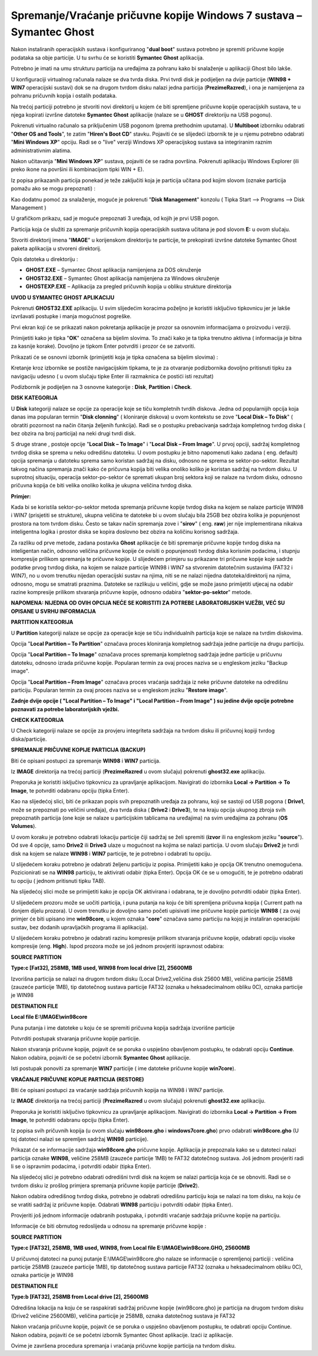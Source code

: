 Spremanje/Vraćanje pričuvne kopije Windows 7 sustava – Symantec Ghost
=====================================================================

Nakon instaliranih operacijskih sustava i konfiguriranog "**dual boot**"
sustava potrebno je spremiti pričuvne kopije podataka sa obje particije.
U tu svrhu će se koristiti **Symantec Ghost** aplikacija.

Potrebno je imati na umu strukturu particija na uređajima za pohranu
kako bi snalaženje u aplikaciji Ghost bilo lakše.

|image0|

U konfiguraciji virtualnog računala nalaze se dva tvrda diska. Prvi
tvrdi disk je podijeljen na dvije particije (**WIN98 + WIN7**
operacijski sustavi) dok se na drugom tvrdom disku nalazi jedna
particija (**PrezimeRazred**), i ona je namijenjena za pohranu pričuvnih
kopija i ostalih podataka.

Na trećoj particiji potrebno je stvoriti novi direktorij u kojem će biti
spremljene pričuvne kopije operacijskih sustava, te u njega kopirati
izvršne datoteke **Symantec Ghost** aplikacije (nalaze se u **GHOST**
direktoriju na USB pogonu).

Pokrenuti virtualno računalo sa priključenim USB pogonom (prema
prethodnim uputama). U **Multiboot** izborniku odabrati "**Other OS and
Tools**", te zatim "**Hiren's Boot CD**" stavku. Pojaviti će se
slijedeći izbornik te je u njemu potrebno odabrati "**Mini Windows XP**"
opciju. Radi se o "live" verziji Windows XP operacijskog sustava sa
integriranim raznim administrativnim alatima.

Nakon učitavanja "**Mini Windows XP**" sustava, pojaviti će se radna
površina. Pokrenuti aplikaciju Windows Explorer (ili preko ikone na
površini ili kombinacijom tipki WIN + E).

|image1|

Iz popisa prikazanih particija ponekad je teže zaključiti koja je
particija učitana pod kojim slovom (oznake particija pomažu ako se mogu
prepoznati) :

|image2|

Kao dodatnu pomoć za snalaženje, moguće je pokrenuti "**Disk
Management**" konzolu ( Tipka Start –> Programs –> Disk Management )

|image3|

U grafičkom prikazu, sad je moguće prepoznati 3 uređaja, od kojih je
prvi USB pogon.

Particija koja će služiti za spremanje pričuvnih kopija operacijskih
sustava učitana je pod slovom **E:** u ovom slučaju.

Stvoriti direktorij imena "**IMAGE**" u korijenskom direktoriju te
particije, te prekopirati izvršne datoteke Symantec Ghost paketa
aplikacija u stvoreni direktorij.

|image4|

Opis datoteka u direktoriju :

-  **GHOST.EXE** – Symantec Ghost aplikacija namijenjena za DOS
   okruženje

-  **GHOST32.EXE** – Symantec Ghost aplikacija namijenjena za Windows
   okruženje

-  **GHOSTEXP.EXE** – Aplikacija za pregled pričuvnih kopija u obliku
   strukture direktorija

**UVOD U SYMANTEC GHOST APLIKACIJU**

Pokrenuti **GHOST32.EXE** aplikaciju. U svim slijedećim koracima
poželjno je koristiti isključivo tipkovnicu jer je lakše izvršavati
postupke i manja mogućnost pogreške.

Prvi ekran koji će se prikazati nakon pokretanja aplikacije je prozor sa
osnovnim informacijama o proizvodu i verziji.

|image5|

Primijetiti kako je tipka "**OK**" označena sa bijelim slovima. To znači
kako je ta tipka trenutno aktivna ( informacija je bitna za kasnije
korake). Dovoljno je tipkom Enter potvrditi i prozor će se zatvoriti.

Prikazati će se osnovni izbornik (primijetiti koja je tipka označena sa
bijelim slovima) :

|image6|

Kretanje kroz izbornike se postiže navigacijskim tipkama, te je za
otvaranje podizbornika dovoljno pritisnuti tipku za navigaciju udesno (
u ovom slučaju tipke Enter ili razmaknica će postići isti rezultat)

Podizbornik je podijeljen na 3 osnovne kategorije : **Disk**,
**Partition** i **Check**.

|image7|

**DISK KATEGORIJA**

U **Disk** kategoriji nalaze se opcije za operacije koje se tiču
kompletnih tvrdih diskova. Jedna od popularnijih opcija koja danas ima
popularan termin "**Disk clonning**" ( kloniranje diskova) u ovom
kontekstu se zove "**Local Disk – To Disk**" ( obratiti pozornost na
način čitanja željenih funkcija). Radi se o postupku prebacivanja
sadržaja kompletnog tvrdog diska ( bez obzira na broj particija) na neki
drugi tvrdi disk.

S druge strane , postoje opcije "**Local Disk – To Image**" i "**Local
Disk – From Image**". U prvoj opciji, sadržaj kompletnog tvrdog diska se
sprema u neku odredišnu datoteku. U ovom postupku je bitno napomenuti
kako zadana ( eng. default) opcija spremanja u datoteku sprema samo
koristan sadržaj na disku, odnosno ne sprema se sektor-po-sektor.
Rezultat takvog načina spremanja znači kako će pričuvna kopija biti
velika onoliko koliko je koristan sadržaj na tvrdom disku. U suprotnoj
situaciju, operacija sektor-po-sektor će spremati ukupan broj sektora
koji se nalaze na tvrdom disku, odnosno pričuvna kopija će biti velika
onoliko kolika je ukupna veličina tvrdog diska.

|image8|

**Primjer:**

Kada bi se koristila sektor-po-sektor metoda spremanja pričuvne kopije
tvrdog diska na kojem se nalaze particije WIN98 i WIN7 (prisjetiti se
strukture), ukupna veličina te datoteke bi u ovom slučaju bila 25GB bez
obzira kolika je popunjenost prostora na tom tvrdom disku. Često se
takav način spremanja zove i "**sirov**" ( eng. **raw**) jer nije
implementirana nikakva inteligentna logika i prostor diska se kopira
doslovno bez obzira na količinu korisnog sadržaja.

Za razliku od prve metode, zadana postavka **Ghost** aplikacije će biti
spremanje pričuvne kopije tvrdog diska na inteligentan način, odnosno
veličina pričuvne kopije će ovisiti o popunjenosti tvrdog diska korisnim
podacima, i stupnju kompresije prilikom spremanja te pričuvne kopije. U
slijedećem primjeru su prikazane tri pričuvne kopije koje sadrže podatke
prvog tvrdog diska, na kojem se nalaze particije WIN98 i WIN7 sa
stvorenim datotečnim sustavima (FAT32 i WIN7), no u ovom trenutku
nijedan operacijski sustav na njima, niti se ne nalazi nijedna
datoteka/direktorij na njima, odnosno, mogu se smatrati praznima.
Datoteke se razlikuju u veličini, gdje se može jasno primijetiti utjecaj
na odabir razine kompresije prilikom stvaranja pričuvne kopije, odnosno
odabira "**sektor-po-sektor**" metode.

|image9|

**NAPOMENA: NIJEDNA OD OVIH OPCIJA NEĆE SE KORISTITI ZA POTREBE
LABORATORIJSKIH VJEŽBI, VEĆ SU OPISANE U SVRHU INFORMACIJA**

**PARTITION KATEGORIJA**

|image10|

U **Partition** kategoriji nalaze se opcije za operacije koje se tiču
individualnih particija koje se nalaze na tvrdim diskovima.

Opcija "**Local Partition – To Partition**" označava proces kloniranja
kompletnog sadržaja jedne particije na drugu particiju.

Opcija "**Local Partition – To Image**" označava proces spremanja
kompletnog sadržaja jedne particije u pričuvnu datoteku, odnosno izrada
pričuvne kopije. Popularan termin za ovaj proces naziva se u engleskom
jeziku "Backup image".

Opcija "**Local Partition – From Image**" označava proces vraćanja
sadržaja iz neke pričuvne datoteke na odredišnu particiju. Popularan
termin za ovaj proces naziva se u engleskom jeziku "**Restore image**".

**Zadnje dvije opcije ( "Local Partition – To Image" i "Local Partition
– From Image" ) su jedine dvije opcije potrebne poznavati za potrebe
laboratorijskih vježbi.**

**CHECK KATEGORIJA**

U Check kategoriji nalaze se opcije za provjeru integriteta sadržaja na
tvrdom disku ili pričuvnoj kopiji tvrdog diska/particije.

|image11|

**SPREMANJE PRIČUVNE KOPIJE PARTICIJA (BACKUP)**

Biti će opisani postupci za spremanje **WIN98** i **WIN7** particija.

Iz **IMAGE** direktorija na trećoj particiji (**PrezimeRazred** u ovom
slučaju) pokrenuti **ghost32.exe** aplikaciju.

Preporuka je koristiti isključivo tipkovnicu za upravljanje aplikacijom.
Navigirati do izbornika **Local -> Partition -> To Image**, te potvrditi
odabranu opciju (tipka Enter).

Kao na slijedećoj slici, biti će prikazan popis svih prepoznatih uređaja
za pohranu, koji se sastoji od USB pogona ( **Drive1**, može se
prepoznati po veličini uređaja), dva tvrda diska ( **Drive2** i
**Drive3**), te na kraju opcija ukupnog zbroja svih prepoznatih
particija (one koje se nalaze u particijskim tablicama na uređajima) na
svim uređajima za pohranu (**OS Volumes**).

U ovom koraku je potrebno odabrati lokaciju particije čiji sadržaj se
želi spremiti (**izvor** ili na engleskom jeziku "**source**"). Od sve 4
opcije, samo **Drive2** ili **Drive3** ulaze u mogućnost na kojima se
nalazi particija. U ovom slučaju **Drive2** je tvrdi disk na kojem se
nalaze **WIN98** i **WIN7** particije, te je potrebno i odabrati tu
opciju.

|image12|

U slijedećem koraku potrebno je odabrati željenu particiju iz popisa.
Primijetiti kako je opcija OK trenutno onemogućena. Pozicionirati se na
**WIN98** particiju, te aktivirati odabir (tipka Enter). Opcija OK će se
u omogućiti, te je potrebno odabrati tu opciju ( jednom pritisnuti tipku
TAB).

|image13|

Na slijedećoj slici može se primijetiti kako je opcija OK aktivirana i
odabrana, te je dovoljno potvrditi odabir (tipka Enter).

|image14|

U slijedećem prozoru može se uočiti particija, i puna putanja na koju će
biti spremljena pričuvna kopija ( Current path na donjem dijelu
prozora). U ovom trenutku je dovoljno samo početi upisivati ime pričuvne
kopije particije **WIN98** ( za ovaj primjer će biti upisano ime
**win98core**, u kojem oznaka "**core**" označava samo particiju na
kojoj je instaliran operacijski sustav, bez dodanih upravljačkih
programa ili aplikacija).

|image15|

U slijedećem koraku potrebno je odabrati razinu kompresije prilikom
stvaranja pričuvne kopije, odabrati opciju visoke kompresije (eng.
**High**). Ispod prozora može se još jednom provjeriti ispravnost
odabira:

**SOURCE PARTITION**

**Type:c [Fat32], 258MB, 1MB used, WIN98 from local drive [2], 25600MB**

Izvorišna particija se nalazi na drugom tvrdom disku (Local
Drive2,veličina disk 25600 MB), veličina particije 258MB (zauzeće
particije 1MB), tip datotečnog sustava particije FAT32 (oznaka u
heksadecimalnom obliku 0C), oznaka particije je WIN98

**DESTINATION FILE**

**Local file E:\\IMAGE\\win98core**

Puna putanja i ime datoteke u koju će se spremiti pričuvna kopija
sadržaja izvorišne particije

|image16|

Potvrditi postupak stvaranja pričuvne kopije particije.

|image17|

Nakon stvaranja pričuvne kopije, pojavit će se poruka o uspješno
obavljenom postupku, te odabrati opciju **Continue**. Nakon odabira,
pojaviti će se početni izbornik **Symantec Ghost** aplikacije.

|image18|

Isti postupak ponoviti za spremanje **WIN7** particije ( ime datoteke
pričuvne kopije **win7core**).

|image19|

**VRAĆANJE PRIČUVNE KOPIJE PARTICIJA (RESTORE)**

Biti će opisani postupci za vraćanje sadržaja pričuvnih kopija na WIN98
i WIN7 particije.

Iz **IMAGE** direktorija na trećoj particiji (**PrezimeRazred** u ovom
slučaju) pokrenuti **ghost32.exe** aplikaciju.

Preporuka je koristiti isključivo tipkovnicu za upravljanje aplikacijom.
Navigirati do izbornika **Local -> Partition -> From Image**, te
potvrditi odabranu opciju (tipka Enter).

Iz popisa svih pričuvnih kopija (u ovom slučaju **win98core.gho** i
**windows7core.gho**) prvo odabrati **win98core.gho** (U toj datoteci
nalazi se spremljen sadržaj **WIN98** particije).

Prikazat će se informacije sadržaja **win98core.gho** pričuvne kopije.
Aplikacija je prepoznala kako se u datoteci nalazi particija oznake
**WIN98**, veličine 258MB (zauzeće particije 1MB) te FAT32 datotečnog
sustava. Još jednom provjeriti radi li se o ispravnim podacima, i
potvrditi odabir (tipka Enter).

|image20|

Na slijedećoj slici je potrebno odabrati odredišni tvrdi disk na kojem
se nalazi particija koja će se obnoviti. Radi se o tvrdom disku iz
prošlog primjera spremanja pričuvne kopije particije (**Drive2**).

|image21|

Nakon odabira odredišnog tvrdog diska, potrebno je odabrati odredišnu
particiju koja se nalazi na tom disku, na koju će se vratiti sadržaj iz
pričuvne kopije. Odabrati **WIN98** particiju i potvrditi odabir (tipka
Enter).

|image22|

Provjeriti još jednom informacije odabranih postupaka, i potvrditi
vraćanje sadržaja pričuvne kopije na particiju.

|image23|

Informacije će biti obrnutog redoslijeda u odnosu na spremanje pričuvne
kopije :

**SOURCE PARTITION**

**Type:c [FAT32], 258MB, 1MB used, WIN98, from Local file
E:\\IMAGE\\win98core.GHO, 25600MB**

U pričuvnoj datoteci na punoj putanje E:\\IMAGE\\win98core.gho nalaze se
informacije o spremljenoj particiji : veličina particije 258MB (zauzeće
particije 1MB), tip datotečnog sustava particije FAT32 (oznaka u
heksadecimalnom obliku 0C), oznaka particije je WIN98

**DESTINATION FILE**

**Type:b [FAT32], 258MB from Local drive [2], 25600MB**

Odredišna lokacija na koju će se raspakirati sadržaj pričuvne kopije
(win98core.gho) je particija na drugom tvrdom disku (Drive2 veličine
25600MB), veličina particije je 258MB, oznaka datotečnog sustava je
FAT32

Nakon vraćanja pričuvne kopije, pojavit će se poruka o uspješno
obavljenom postupku, te odabrati opciju Continue. Nakon odabira,
pojaviti će se početni izbornik Symantec Ghost aplikacije. Izaći iz
aplikacije.

|image24|

Ovime je završena procedura spremanja i vraćanja pričuvne kopije
particija na tvrdom disku.

.. |image0| image:: media11/image1.png
   :width: 5.94792in
   :height: 1.66250in
.. |image1| image:: media11/image2.png
   :width: 4.20901in
   :height: 3.14961in
.. |image2| image:: media11/image3.png
   :width: 1.98681in
   :height: 1.42847in
.. |image3| image:: media11/image4.png
   :width: 7.08611in
   :height: 1.96023in
.. |image4| image:: media11/image5.png
   :width: 6.30000in
   :height: 1.70236in
.. |image5| image:: media11/image6.png
   :width: 6.30000in
   :height: 4.09170in
.. |image6| image:: media11/image7.png
   :width: 1.24653in
   :height: 1.68819in
.. |image7| image:: media11/image8.png
   :width: 2.07778in
   :height: 1.71458in
.. |image8| image:: media11/image9.png
   :width: 3.20903in
   :height: 1.73264in
.. |image9| image:: media11/image10.png
   :width: 5.94792in
   :height: 1.11458in
.. |image10| image:: media11/image11.png
   :width: 3.20833in
   :height: 1.73958in
.. |image11| image:: media11/image12.png
   :width: 3.19792in
   :height: 1.78125in
.. |image12| image:: media11/image13.png
   :width: 5.51042in
   :height: 2.13542in
.. |image13| image:: media11/image14.png
   :width: 5.72917in
   :height: 2.25000in
.. |image14| image:: media11/image15.png
   :width: 5.75000in
   :height: 2.25000in
.. |image15| image:: media11/image16.png
   :width: 5.57292in
   :height: 4.43750in
.. |image16| image:: media11/image17.png
   :width: 4.65625in
   :height: 2.50000in
.. |image17| image:: media11/image18.png
   :width: 3.70833in
   :height: 1.44792in
.. |image18| image:: media11/image19.png
   :width: 3.66667in
   :height: 1.42708in
.. |image19| image:: media11/image20.png
   :width: 4.73958in
   :height: 2.94792in
.. |image20| image:: media11/image21.png
   :width: 4.49250in
   :height: 1.57480in
.. |image21| image:: media11/image22.png
   :width: 5.50764in
   :height: 2.11389in
.. |image22| image:: media11/image23.png
   :width: 5.71944in
   :height: 2.21181in
.. |image23| image:: media11/image24.png
   :width: 4.58333in
   :height: 2.77292in
.. |image24| image:: media11/image25.png
   :width: 3.69722in
   :height: 1.46944in
